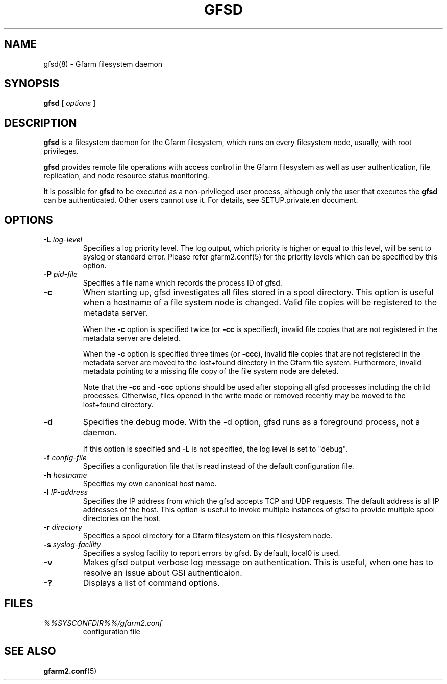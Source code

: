 .\" This manpage has been automatically generated by docbook2man 
.\" from a DocBook document.  This tool can be found at:
.\" <http://shell.ipoline.com/~elmert/comp/docbook2X/> 
.\" Please send any bug reports, improvements, comments, patches, 
.\" etc. to Steve Cheng <steve@ggi-project.org>.
.TH "GFSD" "8" "09 August 2012" "Gfarm" ""

.SH NAME
gfsd(8) \- Gfarm filesystem daemon
.SH SYNOPSIS

\fBgfsd\fR [ \fB\fIoptions\fB\fR ]

.SH "DESCRIPTION"
.PP
\fBgfsd\fR is a filesystem daemon for the Gfarm filesystem, which runs on every filesystem node, usually, with root privileges.
.PP
\fBgfsd\fR provides remote file operations with access control in the
Gfarm filesystem as well as user authentication, file replication,
and node resource status monitoring.
.PP
It is possible for \fBgfsd\fR to be executed as a non-privileged user
process, although only the user that executes the \fBgfsd\fR can be authenticated.
Other users cannot use it.
For details, see SETUP.private.en document.
.SH "OPTIONS"
.TP
\fB-L \fIlog-level\fB\fR
Specifies a log priority level.  The log output, which priority
is higher or equal to this level, will be sent to syslog or standard error.
Please refer gfarm2.conf(5) for the priority levels which can be specified
by this option.
.TP
\fB-P \fIpid-file\fB\fR
Specifies a file name which records the process ID of gfsd.
.TP
\fB-c\fR
When starting up, gfsd investigates all files stored in a spool
directory.  This option is useful when a hostname of a file system
node is changed.   Valid file copies will be registered to the
metadata server.

When the \fB-c\fR option is specified twice (or
\fB-cc\fR is specified), invalid file copies that are not
registered in the metadata server are deleted.

When the \fB-c\fR option is specified three times
(or \fB-ccc\fR), invalid file copies
that are not registered in the metadata server are moved
to the lost+found directory in the Gfarm file system.
Furthermore, invalid metadata pointing to a missing file copy of the
file system node are deleted.

Note that the \fB-cc\fR and \fB-ccc\fR options
should be used after stopping all gfsd processes including the child
processes.  Otherwise, files opened in the write mode or removed
recently may be moved to the lost+found directory.
.TP
\fB-d\fR
Specifies the debug mode.  With the -d option, gfsd runs as a
foreground process, not a daemon.

If this option is specified and \fB-L\fR is not specified,
the log level is set to "debug".
.TP
\fB-f \fIconfig-file\fB\fR
Specifies a configuration file that is read instead of the default
configuration file.
.TP
\fB-h \fIhostname\fB\fR
Specifies my own canonical host name.
.TP
\fB-l \fIIP-address\fB\fR
Specifies the IP address from which the gfsd accepts TCP and UDP
requests.
The default address is all IP addresses of the host.
This option is useful to invoke multiple instances of gfsd
to provide multiple spool directories on the host.
.TP
\fB-r \fIdirectory\fB\fR
Specifies a spool directory
for a Gfarm filesystem on this filesystem node.
.TP
\fB-s \fIsyslog-facility\fB\fR
Specifies a syslog facility to report errors by gfsd.  By default,
local0 is used.
.TP
\fB-v\fR
Makes gfsd output verbose log message on authentication.
This is useful, when one has to resolve an issue about GSI authenticaion.
.TP
\fB-?\fR
Displays a list of command options.
.SH "FILES"
.TP
\fB\fI%%SYSCONFDIR%%/gfarm2.conf\fB\fR
configuration file
.SH "SEE ALSO"
.PP
\fBgfarm2.conf\fR(5)
